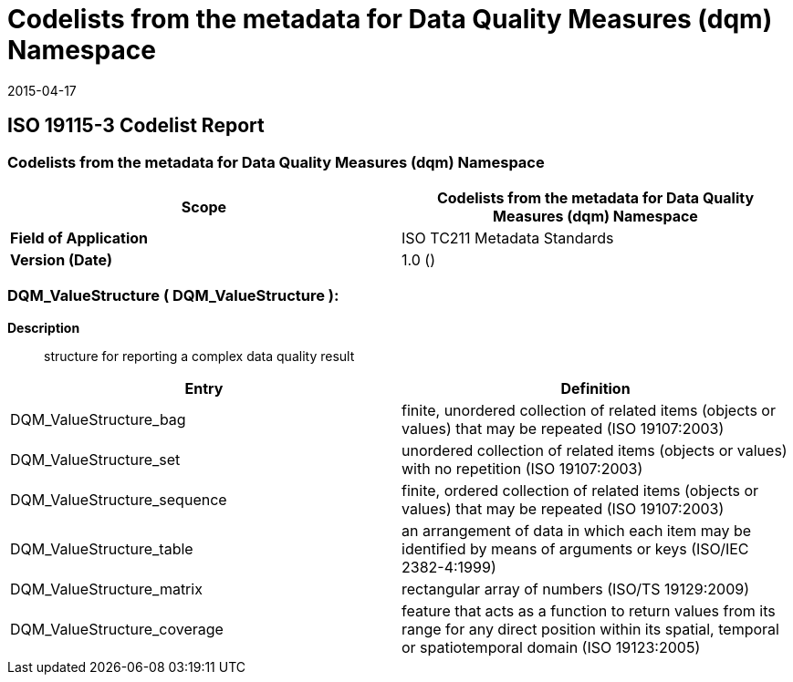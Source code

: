 ﻿= Codelists from the metadata for Data Quality Measures (dqm) Namespace
:revdate: 2015-04-17

== ISO 19115-3 Codelist Report

=== Codelists from the metadata for Data Quality Measures (dqm) Namespace

[%unnumbered]
[options=header,cols=2]
|===
| *Scope* | Codelists from the metadata for Data Quality Measures (dqm) Namespace

| *Field of Application* | ISO TC211 Metadata Standards
| *Version (Date)* | 1.0 ()
|===

=== DQM_ValueStructure ( DQM_ValueStructure ):

*Description*:: structure for reporting a complex data quality result

[%unnumbered]
[options=header,cols=2]
|===
| Entry | Definition

| DQM_ValueStructure_bag | finite, unordered collection of related items (objects or
values) that may be repeated (ISO 19107:2003)
| DQM_ValueStructure_set | unordered collection of related items (objects or values)
with no repetition (ISO 19107:2003)
| DQM_ValueStructure_sequence | finite, ordered collection of related items (objects or
values) that may be repeated (ISO 19107:2003)
| DQM_ValueStructure_table | an arrangement of data in which each item may be
identified by means of arguments or keys (ISO/IEC 2382-4:1999)
| DQM_ValueStructure_matrix | rectangular array of numbers (ISO/TS 19129:2009)
| DQM_ValueStructure_coverage | feature that acts as a function to return values from
its range for any direct position within its spatial, temporal or spatiotemporal domain
(ISO 19123:2005)
|===
